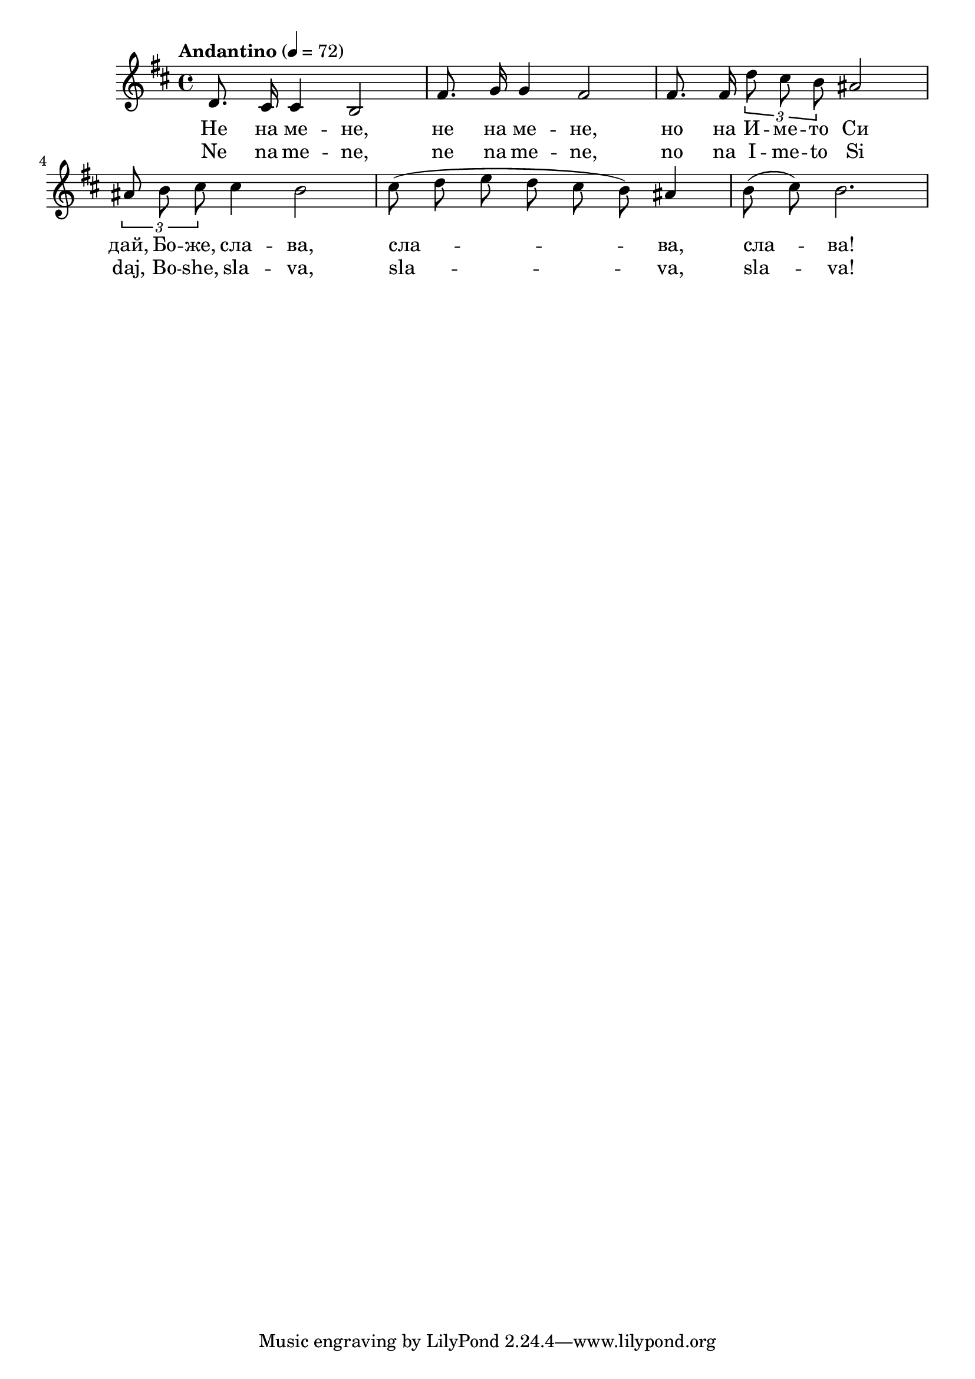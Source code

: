 


melody = \absolute  {
  \clef treble
  \key d \major
  \time 4/4 \tempo "Andantino" 4 = 72
  
  \autoBeamOff
 
 d'8. cis'16 cis'4 b2 | fis'8. g'16 g'4 fis'2 | fis'8. fis'16 \times 2/3 {  d''8 cis'' b'8 } ais'2 \break |

\times 2/3  { ais'8 b' cis''8 } cis''4 b'2 | cis''8 ( d'' e'' d'' cis'' b' ) ais'4 | b'8 ( cis'' ) b'2.

}

text = \lyricmode { Не на ме --
  не, не на ме -- не, но на И -- ме -- то Си
  дай, Бо -- же, сла -- ва, сла -- ва, сла -- ва!

 
 
}

textL = \lyricmode { Ne na me --
  ne, ne na me -- ne, no na I -- me -- to Si
  daj, Bo -- she, sla -- va, sla -- va, sla -- va!
 
 
}

\score{
 \header {
  title = \markup { \fontsize #-3 "Слава Божия / Slava Boshija" }
  %subtitle = \markup \center-column { " " \vspace #1 } 
  
  tagline = " " %supress footer Music engraving by LilyPond 2.18.0—www.lilypond.org
 % arranger = \markup { \fontsize #+1 "Контекстуализация: Йордан Камджалов / Contextualization: Yordan Kamdzhalov" }
  %composer = \markup \center-column { "Бейнса Дуно / Beinsa Duno" \vspace #1 } 

}
  <<
    \new Voice = "one" {
      
      \melody
    }
    \new Lyrics \lyricsto "one" \text
    \new Lyrics \lyricsto "one" \textL
  >>
 
}